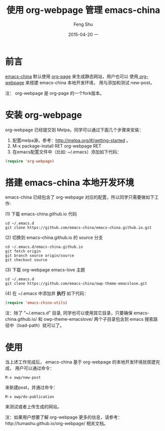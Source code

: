 #+TITLE:       使用 org-webpage 管理 emacs-china
#+AUTHOR:      Feng Shu
#+EMAIL:       tumashu@163.com
#+DATE:        2015-04-20 一

#+URI:         /blog/%y/%m/%d/%t/
#+KEYWORDS:    org-mode
#+TAGS:        org-mode

#+LANGUAGE:    zh-CN
#+OPTIONS:     H:3 num:nil toc:nil \n:nil ::t |:t ^:nil -:nil f:t *:t <:t


* 前言

[[http://emacs-china.org/][emacs-china]] 默认使用 [[https://github.com/kelvinh/org-page][org-page]] 来生成静态网站，用户也可以
使用[[https://github.com/tumashu/org-webpage][ org-webpage]] 来搭建 emacs-china 本地开发环境，
用与添加和测试 new-post。

注： org-webpage 是 org-page 的一个fork版本。

* 安装 org-webpage
org-webpage 已经提交到 Melpa，同学可以通过下面几个步骤来安装：
1. 配置melpa源，参考：[[http://melpa.org/#/getting-started]] 。
2. M-x package-install RET org-webpage RET
3. 在emacs配置文件中（比如: ~/.emacs）添加如下代码：

#+BEGIN_SRC emacs-lisp
(require 'org-webpage)
#+END_SRC

* 搭建 emacs-china 本地开发环境
emacs-china 已经包含了 org-webpage 对应的配置，所以同学只需要做如下工作:

(1) 下载 emacs-china.github.io 代码

#+BEGIN_EXAMPLE
cd ~/.emacs.d
git clone https://github.com/emacs-china/emacs-china.github.io.git
#+END_EXAMPLE

(2) 切换到 emacs-china.github.io 的 source 分支

#+BEGIN_EXAMPLE
cd ~/.emacs.d/emacs-china.github.io
git fetch origin
git branch source origin/source
git checkout source
#+END_EXAMPLE

(3) 下载 org-webpage emacs-love 主题

#+BEGIN_EXAMPLE
cd ~/.emacs.d
git clone https://github.com/emacs-china/owp-theme-emacslove.git
#+END_EXAMPLE

(4) 在 ~/.emacs 中添加并 *执行* 如下代码：

#+BEGIN_SRC emacs-lisp
(require 'emacs-china-utils)
#+END_SRC

注：除了 "~/.emacs.d" 目录, 同学也可以使用其它目录，只要确保 emacs-china.github.io/ 和
 owp-theme-emacslove/ 两个子目录包含到 emacs 搜索路径中（load-path）就可以了。

* 使用
当上述工作完成后， emacs-china 基于 org-webpage 的本地开发环境就搭建完成，
用户可以通过命令：

#+BEGIN_EXAMPLE
M-x owp/new-post
#+END_EXAMPLE

来新建post，并通过命令：

#+BEGIN_EXAMPLE
M-x owp/do-publication
#+END_EXAMPLE

来测试或者上传生成的网站。

注：如果用户想要了解 org-webpage 更多的信息，请参考：http://tumashu.github.io/org-webpage/ 相关文档。
